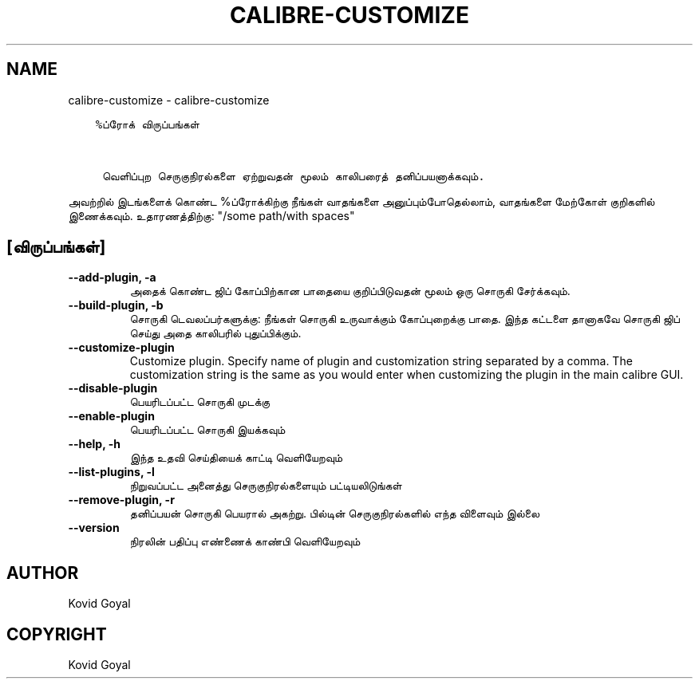 .\" Man page generated from reStructuredText.
.
.
.nr rst2man-indent-level 0
.
.de1 rstReportMargin
\\$1 \\n[an-margin]
level \\n[rst2man-indent-level]
level margin: \\n[rst2man-indent\\n[rst2man-indent-level]]
-
\\n[rst2man-indent0]
\\n[rst2man-indent1]
\\n[rst2man-indent2]
..
.de1 INDENT
.\" .rstReportMargin pre:
. RS \\$1
. nr rst2man-indent\\n[rst2man-indent-level] \\n[an-margin]
. nr rst2man-indent-level +1
.\" .rstReportMargin post:
..
.de UNINDENT
. RE
.\" indent \\n[an-margin]
.\" old: \\n[rst2man-indent\\n[rst2man-indent-level]]
.nr rst2man-indent-level -1
.\" new: \\n[rst2man-indent\\n[rst2man-indent-level]]
.in \\n[rst2man-indent\\n[rst2man-indent-level]]u
..
.TH "CALIBRE-CUSTOMIZE" "1" "ஏப்ரல் 19, 2024" "7.9.0" "calibre"
.SH NAME
calibre-customize \- calibre-customize
.INDENT 0.0
.INDENT 3.5
.sp
.nf
.ft C
%ப்ரோக் விருப்பங்கள்


 வெளிப்புற செருகுநிரல்களை ஏற்றுவதன் மூலம் காலிபரைத் தனிப்பயனாக்கவும்.
.ft P
.fi
.UNINDENT
.UNINDENT
.sp
அவற்றில் இடங்களைக் கொண்ட %ப்ரோக்கிற்கு நீங்கள் வாதங்களை அனுப்பும்போதெல்லாம், வாதங்களை மேற்கோள் குறிகளில் இணைக்கவும். உதாரணத்திற்கு: \(dq/some path/with spaces\(dq
.SH [விருப்பங்கள்]
.INDENT 0.0
.TP
.B \-\-add\-plugin, \-a
அதைக் கொண்ட ஜிப் கோப்பிற்கான பாதையை குறிப்பிடுவதன் மூலம் ஒரு சொருகி சேர்க்கவும்.
.UNINDENT
.INDENT 0.0
.TP
.B \-\-build\-plugin, \-b
சொருகி டெவலப்பர்களுக்கு: நீங்கள் சொருகி உருவாக்கும் கோப்புறைக்கு பாதை. இந்த கட்டளை தானாகவே சொருகி ஜிப் செய்து அதை காலிபரில் புதுப்பிக்கும்.
.UNINDENT
.INDENT 0.0
.TP
.B \-\-customize\-plugin
Customize plugin. Specify name of plugin and customization string separated by a comma. The customization string is the same as you would enter when customizing the plugin in the main calibre GUI.
.UNINDENT
.INDENT 0.0
.TP
.B \-\-disable\-plugin
பெயரிடப்பட்ட சொருகி முடக்கு
.UNINDENT
.INDENT 0.0
.TP
.B \-\-enable\-plugin
பெயரிடப்பட்ட சொருகி இயக்கவும்
.UNINDENT
.INDENT 0.0
.TP
.B \-\-help, \-h
இந்த உதவி செய்தியைக் காட்டி வெளியேறவும்
.UNINDENT
.INDENT 0.0
.TP
.B \-\-list\-plugins, \-l
நிறுவப்பட்ட அனைத்து செருகுநிரல்களையும் பட்டியலிடுங்கள்
.UNINDENT
.INDENT 0.0
.TP
.B \-\-remove\-plugin, \-r
தனிப்பயன் சொருகி பெயரால் அகற்று. பில்டின் செருகுநிரல்களில் எந்த விளைவும் இல்லை
.UNINDENT
.INDENT 0.0
.TP
.B \-\-version
நிரலின் பதிப்பு எண்ணைக் காண்பி வெளியேறவும்
.UNINDENT
.SH AUTHOR
Kovid Goyal
.SH COPYRIGHT
Kovid Goyal
.\" Generated by docutils manpage writer.
.
